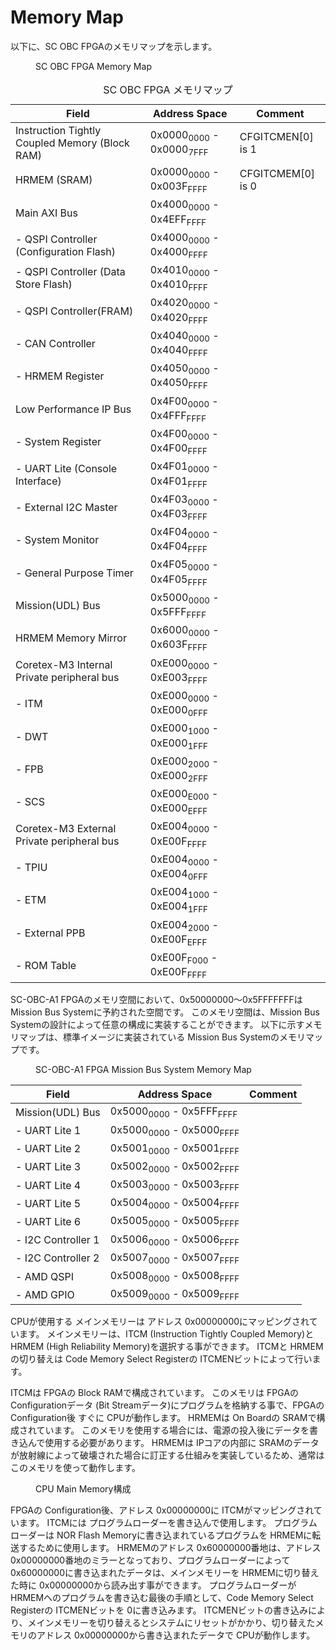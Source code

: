 * Memory Map
以下に、SC OBC FPGAのメモリマップを示します。

#+CAPTION: SC OBC FPGA Memory Map
[[file:./images/MemoryMap.svg]]

#+CAPTION: SC OBC FPGA メモリマップ
| Field                                          | Address Space             | Comment           |
|------------------------------------------------+---------------------------+-------------------|
| Instruction Tightly Coupled Memory (Block RAM) | 0x0000_0000 - 0x0000_7FFF | CFGITCMEN[0] is 1 |
| HRMEM (SRAM)                                   | 0x0000_0000 - 0x003F_FFFF | CFGITCMEM[0] is 0 |
| Main AXI Bus                                   | 0x4000_0000 - 0x4EFF_FFFF |                   |
| - QSPI Controller (Configuration Flash)        | 0x4000_0000 - 0x4000_FFFF |                   |
| - QSPI Controller (Data Store Flash)           | 0x4010_0000 - 0x4010_FFFF |                   |
| - QSPI Controller(FRAM)                        | 0x4020_0000 - 0x4020_FFFF |                   |
| - CAN Controller                               | 0x4040_0000 - 0x4040_FFFF |                   |
| - HRMEM Register                               | 0x4050_0000 - 0x4050_FFFF |                   |
| Low Performance IP Bus                         | 0x4F00_0000 - 0x4FFF_FFFF |                   |
| - System Register                              | 0x4F00_0000 - 0x4F00_FFFF |                   |
| - UART Lite (Console Interface)                | 0x4F01_0000 - 0x4F01_FFFF |                   |
| - External I2C Master                          | 0x4F03_0000 - 0x4F03_FFFF |                   |
| - System Monitor                               | 0x4F04_0000 - 0x4F04_FFFF |                   |
| - General Purpose Timer                        | 0x4F05_0000 - 0x4F05_FFFF |                   |
| Mission(UDL) Bus                               | 0x5000_0000 - 0x5FFF_FFFF |                   |
| HRMEM Memory Mirror                            | 0x6000_0000 - 0x603F_FFFF |                   |
| Coretex-M3 Internal Private peripheral bus     | 0xE000_0000 - 0xE003_FFFF |                   |
| - ITM                                          | 0xE000_0000 - 0xE000_0FFF |                   |
| - DWT                                          | 0xE000_1000 - 0xE000_1FFF |                   |
| - FPB                                          | 0xE000_2000 - 0xE000_2FFF |                   |
| - SCS                                          | 0xE000_E000 - 0xE000_EFFF |                   |
| Coretex-M3 External Private peripheral bus     | 0xE004_0000 - 0xE00F_FFFF |                   |
| - TPIU                                         | 0xE004_0000 - 0xE004_0FFF |                   |
| - ETM                                          | 0xE004_1000 - 0xE004_1FFF |                   |
| - External PPB                                 | 0xE004_2000 - 0xE00F_EFFF |                   |
| - ROM Table                                    | 0xE00F_F000 - 0xE00F_FFFF |                   |

SC-OBC-A1 FPGAのメモリ空間において、0x50000000〜0x5FFFFFFFは Mission Bus Systemに予約された空間です。
このメモリ空間は、Mission Bus Systemの設計によって任意の構成に実装することができます。
以下に示すメモリマップは、標準イメージに実装されている Mission Bus Systemのメモリマップです。

#+CAPTION: SC-OBC-A1 FPGA Mission Bus System Memory Map
[[file:./images/MissionBusMemoryMap.svg]]

| Field                           | Address Space             | Comment |
|---------------------------------+---------------------------+---------|
| Mission(UDL) Bus                | 0x5000_0000 - 0x5FFF_FFFF |         |
| - UART Lite 1                   | 0x5000_0000 - 0x5000_FFFF |         |
| - UART Lite 2                   | 0x5001_0000 - 0x5001_FFFF |         |
| - UART Lite 3                   | 0x5002_0000 - 0x5002_FFFF |         |
| - UART Lite 4                   | 0x5003_0000 - 0x5003_FFFF |         |
| - UART Lite 5                   | 0x5004_0000 - 0x5004_FFFF |         |
| - UART Lite 6                   | 0x5005_0000 - 0x5005_FFFF |         |
| - I2C Controller 1              | 0x5006_0000 - 0x5006_FFFF |         |
| - I2C Controller 2              | 0x5007_0000 - 0x5007_FFFF |         |
| - AMD QSPI                      | 0x5008_0000 - 0x5008_FFFF |         |
| - AMD GPIO                      | 0x5009_0000 - 0x5009_FFFF |         |

CPUが使用する メインメモリーは アドレス 0x00000000にマッピングされています。
メインメモリーは、ITCM (Instruction Tightly Coupled Memory)と HRMEM (High Reliability Memory)を選択する事ができます。
ITCMと HRMEMの切り替えは Code Memory Select Registerの ITCMENビットによって行います。

ITCMは FPGAの Block RAMで構成されています。
このメモリは FPGAの Configurationデータ (Bit Streamデータ)にプログラムを格納する事で、FPGAの Configuration後 すぐに CPUが動作します。
HRMEMは On Boardの SRAMで構成されています。
このメモリを使用する場合には、電源の投入後にデータを書き込んで使用する必要があります。
HRMEMは IPコアの内部に SRAMのデータが放射線によって破壊された場合に訂正する仕組みを実装しているため、通常はこのメモリを使って動作します。

#+CAPTION: CPU Main Memory構成
[[file:./images/itcm_hrmem_select.png]]

FPGAの Configuration後、アドレス 0x00000000に ITCMがマッピングされています。
ITCMには プログラムローダーを書き込んで使用します。
プログラムローダーは NOR Flash Memoryに書き込まれているプログラムを HRMEMに転送するために使用します。
HRMEMのアドレス 0x60000000番地は、アドレス 0x00000000番地のミラーとなっており、プログラムローダーによって 0x60000000に書き込まれたデータは、メインメモリーを HRMEMに切り替えた時に 0x00000000から読み出す事ができます。
プログラムローダーが HRMEMへのプログラムを書き込む最後の手順として、Code Memory Select Registerの ITCMENビットを 0に書き込みます。
ITCMENビットの書き込みにより、メインメモリーを切り替えるとシステムにリセットがかかり、切り替えたメモリのアドレス 0x00000000から書き込まれたデータで CPUが動作します。

